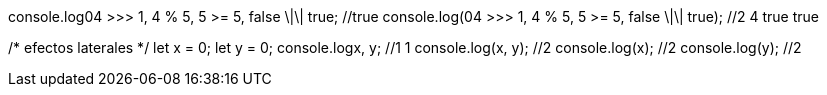 console.log((04 >>> 1, 4 % 5, 5 >= 5, false \|\| true)); //true
console.log(04 >>> 1, 4 % 5, 5 >= 5, false \|\| true); //2 4 true true

/* efectos laterales */
let x = 0;
let y = 0;
console.log((x++, y++)); //1 1
console.log(x++, y++); //2
console.log(x); //2
console.log(y); //2

